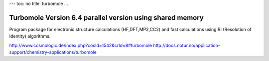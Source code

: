 ---
toc: no
title: turbomole
...

Turbomole Version 6.4 parallel version using shared memory
==================================================

Program package for electronic structure calculations (HF,DFT,MP2,CC2) and fast calculations using RI (Resolution of Identity) algorithms.

http://www.cosmologic.de/index.php?cosId=1542&crId=8#turbomole
http://docs.notur.no/application-support/chemistry-applications/turbomole


.. vim:ft=rst
